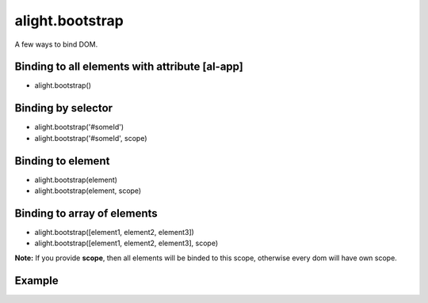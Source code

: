 alight.bootstrap
================

A few ways to bind DOM.

Binding to all elements with attribute [al-app]
```````````````````````````````````````````````
* alight.bootstrap()

Binding by selector
```````````````````
* alight.bootstrap('#someId')
* alight.bootstrap('#someId', scope)

Binding to element
``````````````````
* alight.bootstrap(element)
* alight.bootstrap(element, scope)

Binding to array of elements
````````````````````````````
* alight.bootstrap([element1, element2, element3])
* alight.bootstrap([element1, element2, element3], scope)

**Note:** If you provide **scope**, then all elements will be binded to this scope, otherwise every dom will have own scope.

Example
```````

.. code-block:: javascript
   :caption: Example of bootstrap

    alight.bootstrap('#app', {
        name: 'world',
        click: function() {
            this.name = 'user'
        }
    });

.. code-block:: html
    <div id="app">
        Hello {{name}}!
        <button al-click="click()">Click</button>
    </div>
